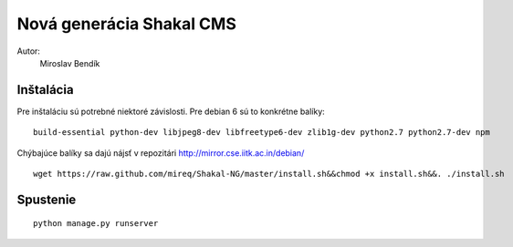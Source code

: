===========================================================
Nová generácia Shakal CMS
===========================================================

Autor:
   Miroslav Bendík

Inštalácia
----------

Pre inštaláciu sú potrebné niektoré závislosti. Pre debian 6 sú to konkrétne
balíky:

::

    build-essential python-dev libjpeg8-dev libfreetype6-dev zlib1g-dev python2.7 python2.7-dev npm

Chýbajúce balíky sa dajú nájsť v repozitári http://mirror.cse.iitk.ac.in/debian/

::

    wget https://raw.github.com/mireq/Shakal-NG/master/install.sh&&chmod +x install.sh&&. ./install.sh


Spustenie
---------


::

    python manage.py runserver
